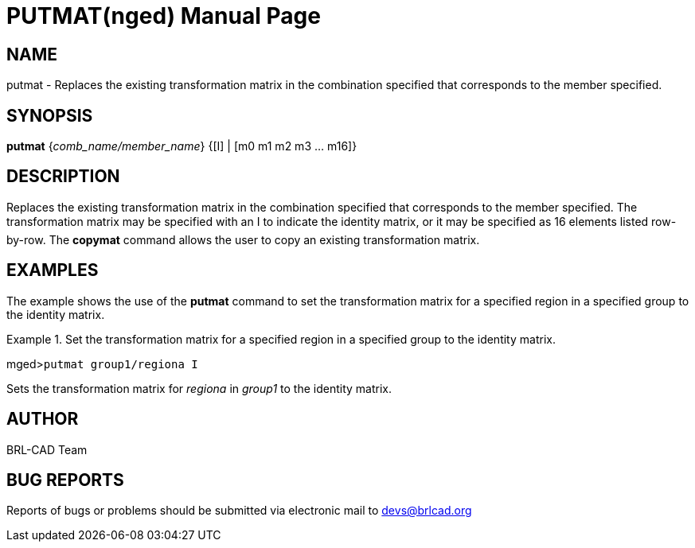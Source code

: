 = PUTMAT(nged)
BRL-CAD Team
:doctype: manpage
:man manual: BRL-CAD User Commands
:man source: BRL-CAD
:page-layout: base

== NAME

putmat - Replaces the existing transformation matrix in the
combination specified that corresponds to the member specified.
   

== SYNOPSIS

*putmat* {_comb_name/member_name_} {[I] | [m0 m1 m2 m3 ... m16]}

== DESCRIPTION

Replaces the existing transformation matrix in the combination specified that corresponds to the member 	specified. The transformation matrix may be specified with an I to indicate the identity matrix, or it 	may be specified as 16 elements listed row-by-row. The [cmd]*copymat* command allows the user to copy an existing transformation matrix. 

== EXAMPLES

The example shows the use of the [cmd]*putmat* command to set the transformation matrix for 	a specified region in a specified group to the identity matrix. 

.Set the transformation matrix for a specified region in a specified group to the identity matrix. 
====
[prompt]#mged>#[ui]`putmat group1/regiona I`

Sets the transformation matrix for _regiona_ in _group1_ to the 	identity matrix. 
====

== AUTHOR

BRL-CAD Team

== BUG REPORTS

Reports of bugs or problems should be submitted via electronic mail to mailto:devs@brlcad.org[]